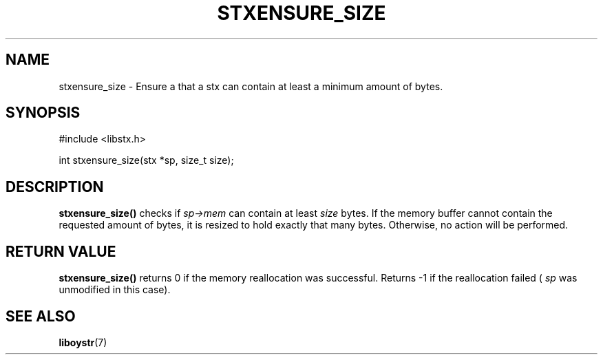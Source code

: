 .TH STXENSURE_SIZE 3 libstx
.SH NAME
stxensure_size - Ensure a that a stx can contain at least a minimum amount of
bytes.
.SH SYNOPSIS
#include <libstx.h>

int stxensure_size(stx *sp, size_t size);
.SH DESCRIPTION
.B stxensure_size()
checks if
.I sp->mem
can contain at least
.I size
bytes. If the memory buffer cannot contain the requested amount of bytes, it
is resized to hold exactly that many bytes. Otherwise, no action will
be performed.
.SH RETURN VALUE
.B stxensure_size()
returns 0 if the memory reallocation was successful. Returns -1 if the
reallocation failed (
.I sp
was unmodified in this case).
.SH SEE ALSO
.BR liboystr (7)
